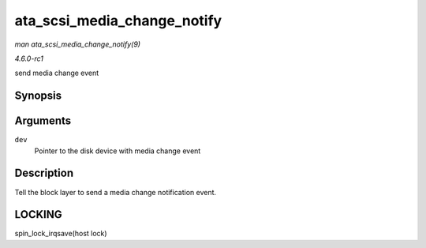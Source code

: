 
.. _API-ata-scsi-media-change-notify:

============================
ata_scsi_media_change_notify
============================

*man ata_scsi_media_change_notify(9)*

*4.6.0-rc1*

send media change event


Synopsis
========

.. c:function:: void ata_scsi_media_change_notify( struct ata_device * dev )

Arguments
=========

``dev``
    Pointer to the disk device with media change event


Description
===========

Tell the block layer to send a media change notification event.


LOCKING
=======

spin_lock_irqsave(host lock)
